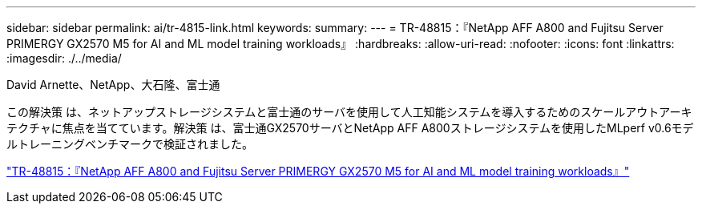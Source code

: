 ---
sidebar: sidebar 
permalink: ai/tr-4815-link.html 
keywords:  
summary:  
---
= TR-48815：『NetApp AFF A800 and Fujitsu Server PRIMERGY GX2570 M5 for AI and ML model training workloads』
:hardbreaks:
:allow-uri-read: 
:nofooter: 
:icons: font
:linkattrs: 
:imagesdir: ./../media/


David Arnette、NetApp、大石隆、富士通

この解決策 は、ネットアップストレージシステムと富士通のサーバを使用して人工知能システムを導入するためのスケールアウトアーキテクチャに焦点を当てています。解決策 は、富士通GX2570サーバとNetApp AFF A800ストレージシステムを使用したMLperf v0.6モデルトレーニングベンチマークで検証されました。

link:https://www.netapp.com/pdf.html?item=/media/17215-tr4815.pdf["TR-48815：『NetApp AFF A800 and Fujitsu Server PRIMERGY GX2570 M5 for AI and ML model training workloads』"^]
